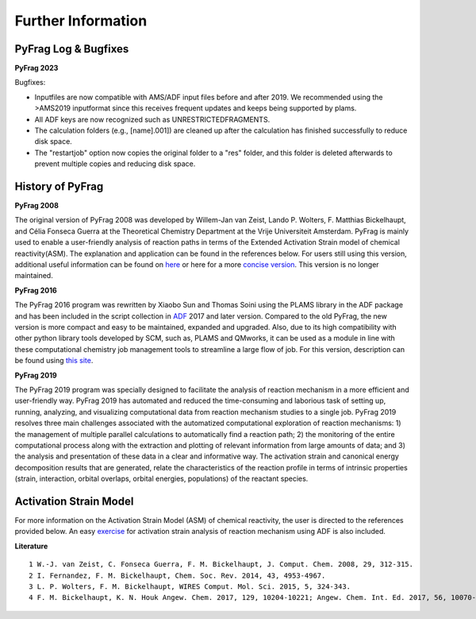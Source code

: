 Further Information
===================

PyFrag Log & Bugfixes
---------------------

**PyFrag 2023**

Bugfixes:

* Inputfiles are now compatible with AMS/ADF input files before and after 2019. We recommended using the >AMS2019 inputformat since this receives frequent updates and keeps being supported by plams.
* All ADF keys are now recognized such as UNRESTRICTEDFRAGMENTS.
* The calculation folders (e.g., [name].001]) are cleaned up after the calculation has finished successfully to reduce disk space.
* The "restartjob" option now copies the original folder to a "res" folder, and this folder is deleted afterwards to prevent multiple copies and reducing disk space.


History of PyFrag
-----------------

**PyFrag 2008**

The original version of PyFrag 2008 was developed by Willem-Jan van Zeist, Lando P. Wolters, F. Matthias Bickelhaupt, and Célia Fonseca Guerra at the Theoretical Chemistry Department at the Vrije Universiteit Amsterdam. PyFrag is mainly used to enable a user-friendly analysis of reaction paths in terms of the Extended Activation Strain model of chemical reactivity(ASM). The explanation and application can be found in the references below. For users still using this version, additional useful information can be found on  here_ or here for a more `concise version`_. This version is no longer maintained.

**PyFrag 2016**

The PyFrag 2016 program was rewritten by Xiaobo Sun and Thomas Soini using the PLAMS library in the ADF package and has been included in the script collection in ADF_ 2017 and later version. Compared to the old PyFrag, the new version is more compact and easy to be maintained, expanded and upgraded. Also, due to its high compatibility with other python library tools developed by SCM, such as, PLAMS and QMworks, it can be used as a module in line with these computational chemistry job management tools to streamline a large flow of job. For this version, description can be found using `this site`_.

**PyFrag 2019**

The PyFrag 2019 program was specially designed to facilitate the analysis of reaction mechanism in a more efficient and user-friendly way. PyFrag 2019 has automated and reduced the time-consuming and laborious task of setting up, running, analyzing, and visualizing computational data from reaction mechanism studies to a single job. PyFrag 2019 resolves three main challenges associated with the automatized computational exploration of reaction mechanisms: 1) the management of multiple parallel calculations to automatically find a reaction path; 2) the monitoring of the entire computational process along with the extraction and plotting of relevant information from large amounts of data; and 3) the analysis and presentation of these data in a clear and informative way. The activation strain and canonical energy decomposition results that are generated, relate the characteristics of the reaction profile in terms of intrinsic properties (strain, interaction, orbital overlaps, orbital energies, populations) of the reactant species.

Activation Strain Model
-----------------------

For more information on the Activation Strain Model (ASM) of chemical reactivity, the user is directed to the references provided below. An easy exercise_ for activation strain analysis of reaction mechanism using ADF is also included.

**Literature** ::

  1 W.-J. van Zeist, C. Fonseca Guerra, F. M. Bickelhaupt, J. Comput. Chem. 2008, 29, 312-315.
  2 I. Fernandez, F. M. Bickelhaupt, Chem. Soc. Rev. 2014, 43, 4953-4967.
  3 L. P. Wolters, F. M. Bickelhaupt, WIRES Comput. Mol. Sci. 2015, 5, 324-343.
  4 F. M. Bickelhaupt, K. N. Houk Angew. Chem. 2017, 129, 10204-10221; Angew. Chem. Int. Ed. 2017, 56, 10070-10086.


.. _here : http://www.few.vu.nl/~xsn800/Home.html
.. _concise version: https://sunxb05.github.io/pyfragold/
.. _ADF: https://www.scm.com/doc/ADF/Input/PyFrag.html
.. _this site: http://www.few.vu.nl/~bickel/page-2/pyfrag.html
.. _exercise: https://github.com/sunxb05/PyFrag/blob/master/docs/exerciseforPyFrag.docx
